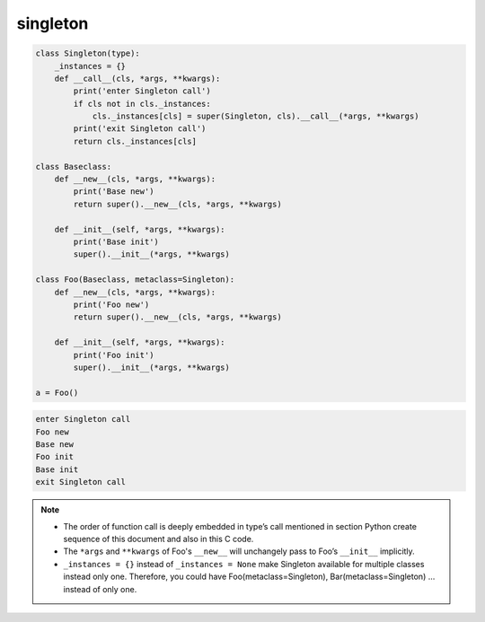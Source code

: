 =========
singleton
=========

.. code-block:: python

    class Singleton(type):
        _instances = {}
        def __call__(cls, *args, **kwargs):
            print('enter Singleton call')
            if cls not in cls._instances:
                cls._instances[cls] = super(Singleton, cls).__call__(*args, **kwargs)
            print('exit Singleton call')
            return cls._instances[cls]

    class Baseclass:
        def __new__(cls, *args, **kwargs):
            print('Base new')
            return super().__new__(cls, *args, **kwargs)

        def __init__(self, *args, **kwargs):
            print('Base init')
            super().__init__(*args, **kwargs)
        
    class Foo(Baseclass, metaclass=Singleton):
        def __new__(cls, *args, **kwargs):
            print('Foo new')
            return super().__new__(cls, *args, **kwargs)

        def __init__(self, *args, **kwargs):
            print('Foo init')
            super().__init__(*args, **kwargs)

    a = Foo()

.. code-block:: python

    enter Singleton call
    Foo new
    Base new
    Foo init
    Base init
    exit Singleton call

.. note::

    * The order of function call is deeply embedded in type’s call mentioned in section Python create sequence of this document and also in this C code.
    * The ``*args`` and ``**kwargs`` of Foo's ``__new__`` will unchangely pass to Foo’s ``__init__`` implicitly.
    * ``_instances = {}`` instead of ``_instances = None`` make Singleton available for multiple classes instead only one. Therefore, you could have Foo(metaclass=Singleton), Bar(metaclass=Singleton) … instead of only one.
